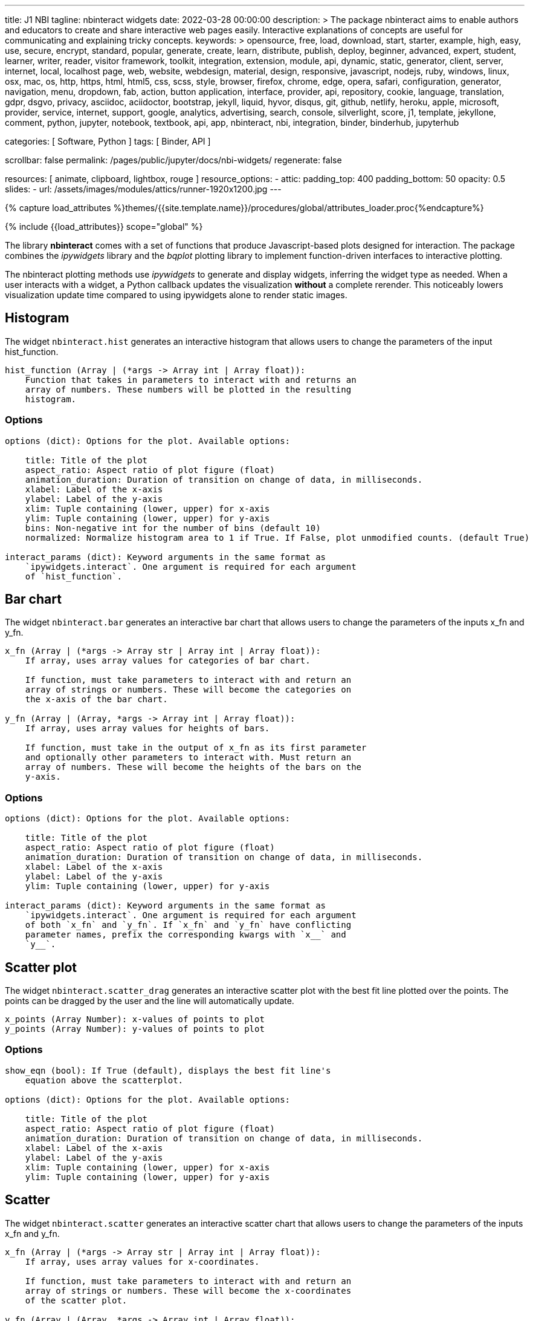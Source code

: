 ---
title:                                  J1 NBI
tagline:                                nbinteract widgets
date:                                   2022-03-28 00:00:00
description: >
                                        The package nbinteract aims to enable authors and educators to create and
                                        share interactive web pages easily. Interactive explanations of concepts are
                                        useful for communicating and explaining tricky concepts.
keywords: >
                                        opensource, free, load, download, start, starter, example,
                                        high, easy, use, secure, encrypt, standard, popular,
                                        generate, create, learn, distribute, publish, deploy,
                                        beginner, advanced, expert, student, learner, writer, reader, visitor
                                        framework, toolkit, integration, extension, module, api,
                                        dynamic, static, generator, client, server, internet, local, localhost
                                        page, web, website, webdesign, material, design, responsive,
                                        javascript, nodejs, ruby, windows, linux, osx, mac, os,
                                        http, https, html, html5, css, scss, style,
                                        browser, firefox, chrome, edge, opera, safari,
                                        configuration, generator, navigation, menu, dropdown, fab, action, button
                                        application, interface, provider, api, repository,
                                        cookie, language, translation, gdpr, dsgvo, privacy,
                                        asciidoc, aciidoctor, bootstrap, jekyll, liquid,
                                        hyvor, disqus, git, github, netlify, heroku, apple, microsoft,
                                        provider, service, internet, support,
                                        google, analytics, advertising, search, console, silverlight, score,
                                        j1, template, jekyllone, comment,
                                        python, jupyter, notebook, textbook, api, app, nbinteract,
                                        nbi, integration, binder, binderhub, jupyterhub

categories:                             [ Software, Python ]
tags:                                   [ Binder, API ]

scrollbar:                              false
permalink:                              /pages/public/jupyter/docs/nbi-widgets/
regenerate:                             false

resources:                              [
                                          animate, clipboard, lightbox, rouge
                                        ]
resource_options:
  - attic:
      padding_top:                      400
      padding_bottom:                   50
      opacity:                          0.5
      slides:
        - url:                          /assets/images/modules/attics/runner-1920x1200.jpg
---

// Page Initializer
// =============================================================================
// Enable the Liquid Preprocessor
:page-liquid:

// Set (local) page attributes here
// -----------------------------------------------------------------------------
// :page--attr:                                   <attr-value>
:badges-enabled:                                  false
:binder-badge-enabled:                            false
:binder--home:                                    https://mybinder.org/
:binder--docs:                                    https://mybinder.readthedocs.io/en/latest/
:binder-app-launch--tree:                         https://mybinder.org/v2/gh/jekyll-one/nbinteract-notebooks/main?urlpath=/tree

//  Load Liquid procedures
// -----------------------------------------------------------------------------
{% capture load_attributes %}themes/{{site.template.name}}/procedures/global/attributes_loader.proc{%endcapture%}

// Load page attributes
// -----------------------------------------------------------------------------
{% include {{load_attributes}} scope="global" %}


// Page content
// ~~~~~~~~~~~~~~~~~~~~~~~~~~~~~~~~~~~~~~~~~~~~~~~~~~~~~~~~~~~~~~~~~~~~~~~~~~~~~
ifeval::[{binder-badge-enabled} == true]
image:/assets/images/badges/myBinder.png[[Binder, link="{binder--home}", {browser-window--new}]
image:/assets/images/badges/docsBinder.png[[Binder, link="{binder--docs}", {browser-window--new}]
endif::[]

// Include sub-documents (if any)
// -----------------------------------------------------------------------------

The library *nbinteract* comes with a set of functions that produce
Javascript-based plots designed for interaction. The package combines the
_ipywidgets_ library and the _bqplot_ plotting library to implement
function-driven interfaces to interactive plotting.

The nbinteract plotting methods use _ipywidgets_ to generate and display
widgets, inferring the widget type as needed. When a user interacts with a
widget, a Python callback updates the visualization *without* a complete
rerender. This noticeably lowers visualization update time compared to using
ipywidgets alone to render static images.

== Histogram

The widget `nbinteract.hist` generates an interactive histogram that allows users to change the
parameters of the input hist_function.

[source, python, role="noclip"]
----
hist_function (Array | (*args -> Array int | Array float)):
    Function that takes in parameters to interact with and returns an
    array of numbers. These numbers will be plotted in the resulting
    histogram.
----

=== Options

[source, python, role="noclip"]
----
options (dict): Options for the plot. Available options:

    title: Title of the plot
    aspect_ratio: Aspect ratio of plot figure (float)
    animation_duration: Duration of transition on change of data, in milliseconds.
    xlabel: Label of the x-axis
    ylabel: Label of the y-axis
    xlim: Tuple containing (lower, upper) for x-axis
    ylim: Tuple containing (lower, upper) for y-axis
    bins: Non-negative int for the number of bins (default 10)
    normalized: Normalize histogram area to 1 if True. If False, plot unmodified counts. (default True)

interact_params (dict): Keyword arguments in the same format as
    `ipywidgets.interact`. One argument is required for each argument
    of `hist_function`.
----

== Bar chart

The widget `nbinteract.bar` generates an interactive bar chart that allows
users to change the parameters of the inputs x_fn and y_fn.

[source, python, role="noclip"]
----
x_fn (Array | (*args -> Array str | Array int | Array float)):
    If array, uses array values for categories of bar chart.

    If function, must take parameters to interact with and return an
    array of strings or numbers. These will become the categories on
    the x-axis of the bar chart.

y_fn (Array | (Array, *args -> Array int | Array float)):
    If array, uses array values for heights of bars.

    If function, must take in the output of x_fn as its first parameter
    and optionally other parameters to interact with. Must return an
    array of numbers. These will become the heights of the bars on the
    y-axis.
----

=== Options

[source, python, role="noclip"]
----
options (dict): Options for the plot. Available options:

    title: Title of the plot
    aspect_ratio: Aspect ratio of plot figure (float)
    animation_duration: Duration of transition on change of data, in milliseconds.
    xlabel: Label of the x-axis
    ylabel: Label of the y-axis
    ylim: Tuple containing (lower, upper) for y-axis

interact_params (dict): Keyword arguments in the same format as
    `ipywidgets.interact`. One argument is required for each argument
    of both `x_fn` and `y_fn`. If `x_fn` and `y_fn` have conflicting
    parameter names, prefix the corresponding kwargs with `x__` and
    `y__`.
----


== Scatter plot

The widget `nbinteract.scatter_drag` generates an interactive scatter plot
with the best fit line plotted over the points. The points can be dragged by
the user and the line will automatically update.

[source, python, role="noclip"]
----
x_points (Array Number): x-values of points to plot
y_points (Array Number): y-values of points to plot
----

=== Options

[source, python, role="noclip"]
----
show_eqn (bool): If True (default), displays the best fit line's
    equation above the scatterplot.

options (dict): Options for the plot. Available options:

    title: Title of the plot
    aspect_ratio: Aspect ratio of plot figure (float)
    animation_duration: Duration of transition on change of data, in milliseconds.
    xlabel: Label of the x-axis
    ylabel: Label of the y-axis
    xlim: Tuple containing (lower, upper) for x-axis
    ylim: Tuple containing (lower, upper) for y-axis
----

== Scatter

The widget `nbinteract.scatter` generates an interactive scatter chart that
allows users to change the parameters of the inputs x_fn and y_fn.

[source, python, role="noclip"]
----
x_fn (Array | (*args -> Array str | Array int | Array float)):
    If array, uses array values for x-coordinates.

    If function, must take parameters to interact with and return an
    array of strings or numbers. These will become the x-coordinates
    of the scatter plot.

y_fn (Array | (Array, *args -> Array int | Array float)):
    If array, uses array values for y-coordinates.

    If function, must take in the output of x_fn as its first parameter
    and optionally other parameters to interact with. Must return an
    array of numbers. These will become the y-coordinates of the
    scatter plot.
----

=== Options

[source, python, role="noclip"]
----
options (dict): Options for the plot. Available options:

    title: Title of the plot
    aspect_ratio: Aspect ratio of plot figure (float)
    animation_duration: Duration of transition on change of data, in milliseconds.
    xlabel: Label of the x-axis
    ylabel: Label of the y-axis
    xlim: Tuple containing (lower, upper) for x-axis
    ylim: Tuple containing (lower, upper) for y-axis
    marker: Shape of marker plots.
    Possible values:
    {"circle", "cross", "diamond", "square", "triangle-down", "triangle-up", "arrow", "rectangle", "ellipse"}

interact_params (dict): Keyword arguments in the same format as
    `ipywidgets.interact`. One argument is required for each argument
    of both `x_fn` and `y_fn`. If `x_fn` and `y_fn` have conflicting
    parameter names, prefix the corresponding kwargs with `x__` and
    `y__`.
----

== Line

Generates an interactive line chart that allows users to change the
parameters of the inputs `x_fn` and `y_fn`. The first two arguments of
`line` are *response functions* that return the x and y-axis coordinates.

Either argument can be *arrays* themselves. Arguments for the response
functions must be passed in as keyword arguments to line in the format
expected by interact. The response function for the y-coordinates will
be called with the x-coordinates as its first argument.

.Example
[source, python, role="noclip"]
----
import nbinteract as nbi
import numpy as np

def x_values(max): return np.arange(0, max)
def y_values(xs, sd):
    return xs + np.random.normal(0, scale=sd, size=len(xs))

opts = {
    'xlim': (0, 50),
    'ylim': (0, 55),
    'animation_duration': 250,
}

nbi.line(x_values, y_values, max=(10, 50), sd=(1, 10), options=opts)
----


[source, python, role="noclip"]
----
nbinteract.line(x_fn, y_fn, *, options={}, **interact_params)

x_fn (Array | (*args -> Array str | Array int | Array float)):
    If array, uses array values for x-coordinates.

    If function, must take parameters to interact with and return an
    array of strings or numbers. These will become the x-coordinates
    of the line plot.

y_fn (Array | (Array, *args -> Array int | Array float)):
    If array, uses array values for y-coordinates.

    If function, must take in the output of x_fn as its first parameter
    and optionally other parameters to interact with. Must return an
    array of numbers. These will become the y-coordinates of the line
    plot.
----

=== Options

[source, python, role="noclip"]
----
options (dict): Options for the plot. Available options:

    title: Title of the plot
    aspect_ratio: Aspect ratio of plot figure (float)
    animation_duration: Duration of transition on change of data, in milliseconds.
    xlabel: Label of the x-axis
    ylabel: Label of the y-axis
    xlim: Tuple containing (lower, upper) for x-axis
    ylim: Tuple containing (lower, upper) for y-axis

interact_params (dict): Keyword arguments in the same format as
    `ipywidgets.interact`. One argument is required for each argument
    of both `x_fn` and `y_fn`. If `x_fn` and `y_fn` have conflicting
    parameter names, prefix the corresponding kwargs with `x__` and
    `y__`.
----
